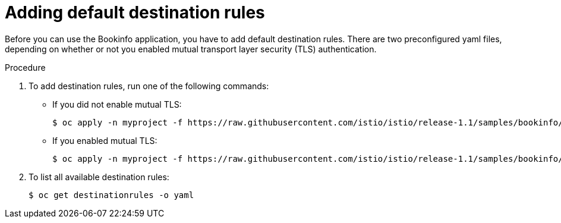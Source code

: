 ////
This TASK module included in the following assemblies:
- ossm-tutorial-bookinfo.adoc
////

[id="ossm-tutorial-bookinfo-adding-destination-rules_{context}"]
= Adding default destination rules

Before you can use the Bookinfo application, you have to add default destination rules.  There are two preconfigured yaml files, depending on whether or not you enabled mutual transport layer security (TLS) authentication.

.Procedure

 . To add destination rules, run one of the following commands:
 ** If you did not enable mutual TLS:
+

----
$ oc apply -n myproject -f https://raw.githubusercontent.com/istio/istio/release-1.1/samples/bookinfo/networking/destination-rule-all.yaml
----

** If you enabled mutual TLS:
+

----
$ oc apply -n myproject -f https://raw.githubusercontent.com/istio/istio/release-1.1/samples/bookinfo/networking/destination-rule-all-mtls.yaml
----

+
. To list all available destination rules:
+

----
$ oc get destinationrules -o yaml
----

